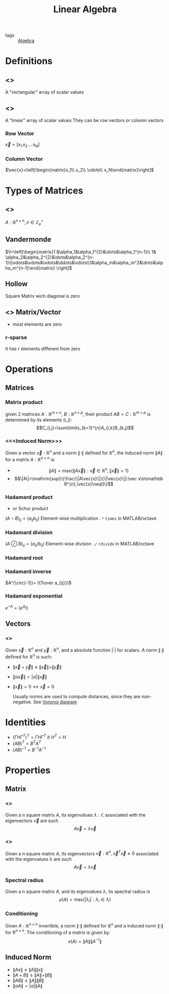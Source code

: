 #+TITLE: Linear Algebra
- tags :: [[file:20200424162958-algebra.org][Algebra]]

* Definitions
** <<<Matrix>>>
A "rectangular" array of scalar values
** <<<Vector>>>
A "linear" array of scalar values
They can be row vectors or column vectors
*** Row Vector
$\vec{x}=[x_1\, x_2\, \dots\, x_N]$
*** Column Vector
$\vec{x}=\left[\begin{matrix}x_1\\ x_2\\ \vdots\\ x_N\end{matrix}\right]$
* Types of Matrices
** <<<Square>>>
$A:\mathbb R^{n\times n},\, n\in\mathbb Z^{+}_{\varnothing}$
** Vandermonde
  $V=\left[\begin{matrix}1 &\alpha_1&\alpha_1^{2}&\dots&\alpha_1^{n-1}\\ 1& \alpha_2&\alpha_2^{2}&\dots&\alpha_2^{n-1}\\\vdots&\vdots&\vdots&\ddots&\vdots\\1&\alpha_m&\alpha_m^2&\dots&\alpha_m^{n-1}\end{matrix} \right]$
** Hollow
Square Matrix wich diagonal is zero

** <<<Sparse>>> Matrix/Vector
- most elements are zero
*** r-sparse
It has r elements different from zero

* Operations
** Matrices
*** Matrix product
given 2 matrices $A:\mathbb{R}^{m\times n}$, $B:\mathbb{R}^{n\times p}$, their product
 $AB=C:\mathbb{R}^{m\times p}$ is determined by its elements ${(i,j)}$:
 $$C_{i,j}=\sum\limits_{k=1}^{n}A_{i,k}B_{k,j}$$

*** <<<Induced Norm>>>
Given a vector $\vec{x}:\mathbb R^{n}$ and a norm $\|\cdot\|$ defined for $\mathbb R^{n}$, the induced norm $\|A\|$ for a matrix $A:\mathbb R^{n\times n}$ is:
- $$\|A\|=\mathrm{max}\{\|A\vec{x}\|:\vec x\in\mathbb R^{n},\|\vec x\|=1\}$$
- $$\|A\|=\mathrm{sup}\{\frac{\|A\vec{x}\|}{\|\vec{x}\|}:\vec x\in\mathbb R^{n},\vec{x}\neq0\}$$

*** Hadamard product
- or Schur product

$(A\circ B)_{ij}=(a_{ij}b_{ij})$
Element-wise multiplication =.*= =times= in MATLAB/octave

*** Hadamard division

$(A\oslash B)_{ij}=(a_{ij}/b_{ij})$
Element-wise division =./= =rdivide= in MATLAB/octave
*** Hadamard root
*** Hadamard inverse
$A^{\circ(-1)}= ({1\over a_{ij}})$

*** Hadamard exponential
$e^{\circ A}= (e^{a_{ij}})$

** Vectors
*** <<<Norm>>>
Given $\vec{x}:\mathbb R^{n}$ and $\vec{y}:\mathbb R^{n}$, and a absolute function $|\cdot|$ for scalars.
A norm $\|\cdot\|$ defined for $\mathbb{R}^{n}$ is such:
- $\|\vec{x}+\vec{y}\|\leq\|\vec{x}\|+\|\vec{y}\|$
- $\|\alpha\vec{x}\|=|\alpha|\|\vec{x}\|$
- $\|\vec{x}\|=0 \leftrightarrow \vec{x}=0$

  Usually norms are used to compute distances, since they are non-negative. See [[file:20210413114122-voronoi_diagram.org][Voronoi diagram]]

* Identities
- $(\Gamma H \Gamma^T)^T=\Gamma H \Gamma^T$ if $H^T=H$
- $(AB)^T = B^TA^T$
- $(AB)^{-1 } = B^{-1}A^{-1}$

* Properties
** Matrix
*** <<<Eigenvalue>>>
Given a $n$ square matrix $A$, its eigenvalues $\lambda:\mathbb C$ associated with the eigenvectors $\vec v$ are such $$A\vec v = \lambda\vec v$$
*** <<<Eigenvector>>>
Given a $n$ square matrix $A$, its eigenvectors $\vec v:\mathbb R^{n},\vec x^T\vec x\neq0$ associated with the eigenvalues $\lambda$ are such $$A\vec v = \lambda\vec v$$

*** Spectral radius
Given a n square matrix $A$, and its eigenvalues $\lambda$, its spectral radius is $$\rho(A)=\mathrm{max}\{|\lambda_i|:\lambda_i \in \lambda\}$$

*** Conditioning
Given $A:\mathbb R^{n\times n}$ invertible, a norm $\|\cdot\|$ defined for $\mathbb R^{n}$ and a induced norm $\|\cdot\|$ for $\mathbb R^{n\times n}$. The conditioning of a matrix is given by: $$\kappa(A)=\|A\|\|A^{-1}\|$$
** Induced Norm
- $\|Ax\|\leq\|A\|\|x\|$
- $\|A+B\|\leq\|A\|+\|B\|$
- $\|AB\|\leq\|A\|\|B\|$
- $\|\alpha A\|=|\alpha|\|A\|$
